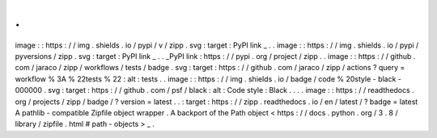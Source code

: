 .
.
image
:
:
https
:
/
/
img
.
shields
.
io
/
pypi
/
v
/
zipp
.
svg
:
target
:
PyPI
link
_
.
.
image
:
:
https
:
/
/
img
.
shields
.
io
/
pypi
/
pyversions
/
zipp
.
svg
:
target
:
PyPI
link
_
.
.
_PyPI
link
:
https
:
/
/
pypi
.
org
/
project
/
zipp
.
.
image
:
:
https
:
/
/
github
.
com
/
jaraco
/
zipp
/
workflows
/
tests
/
badge
.
svg
:
target
:
https
:
/
/
github
.
com
/
jaraco
/
zipp
/
actions
?
query
=
workflow
%
3A
%
22tests
%
22
:
alt
:
tests
.
.
image
:
:
https
:
/
/
img
.
shields
.
io
/
badge
/
code
%
20style
-
black
-
000000
.
svg
:
target
:
https
:
/
/
github
.
com
/
psf
/
black
:
alt
:
Code
style
:
Black
.
.
.
.
image
:
:
https
:
/
/
readthedocs
.
org
/
projects
/
zipp
/
badge
/
?
version
=
latest
.
.
:
target
:
https
:
/
/
zipp
.
readthedocs
.
io
/
en
/
latest
/
?
badge
=
latest
A
pathlib
-
compatible
Zipfile
object
wrapper
.
A
backport
of
the
Path
object
<
https
:
/
/
docs
.
python
.
org
/
3
.
8
/
library
/
zipfile
.
html
#
path
-
objects
>
_
.

